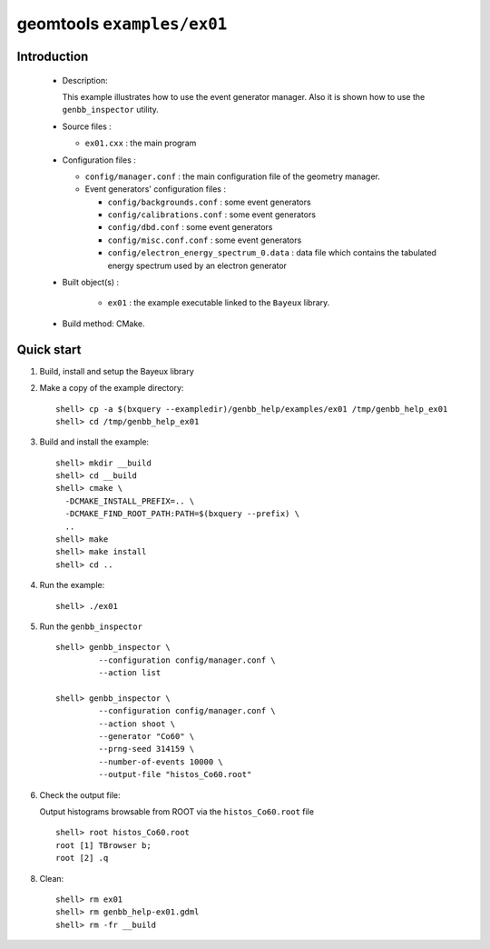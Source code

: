 ======================
geomtools ``examples/ex01``
======================

Introduction
============

 * Description:

   This  example illustrates  how to  use the event generator manager.
   Also it is shown how to use the ``genbb_inspector`` utility.

 * Source files :

   * ``ex01.cxx`` : the main program

 * Configuration files :

   * ``config/manager.conf`` : the main configuration file of the geometry
     manager.
   * Event generators' configuration files :

     * ``config/backgrounds.conf`` : some event generators
     * ``config/calibrations.conf`` : some event generators
     * ``config/dbd.conf`` : some event generators
     * ``config/misc.conf.conf`` : some event generators
     * ``config/electron_energy_spectrum_0.data`` : data file
       which contains the tabulated energy spectrum used by an electron generator

 * Built object(s) :

     * ``ex01`` : the example executable linked to the ``Bayeux`` library.

 * Build method: CMake.

Quick start
===========

1. Build, install and setup the Bayeux library
2. Make a copy of the example directory::

      shell> cp -a $(bxquery --exampledir)/genbb_help/examples/ex01 /tmp/genbb_help_ex01
      shell> cd /tmp/genbb_help_ex01

3. Build and install the example::

      shell> mkdir __build
      shell> cd __build
      shell> cmake \
        -DCMAKE_INSTALL_PREFIX=.. \
	-DCMAKE_FIND_ROOT_PATH:PATH=$(bxquery --prefix) \
        ..
      shell> make
      shell> make install
      shell> cd ..

4. Run the example::

      shell> ./ex01

5. Run the ``genbb_inspector`` ::

      shell> genbb_inspector \
               --configuration config/manager.conf \
               --action list

      shell> genbb_inspector \
               --configuration config/manager.conf \
               --action shoot \
               --generator "Co60" \
               --prng-seed 314159 \
               --number-of-events 10000 \
               --output-file "histos_Co60.root"

6. Check the output file:

   Output histograms browsable from ROOT via the ``histos_Co60.root`` file ::

      shell> root histos_Co60.root
      root [1] TBrowser b;
      root [2] .q


8. Clean::

      shell> rm ex01
      shell> rm genbb_help-ex01.gdml
      shell> rm -fr __build
